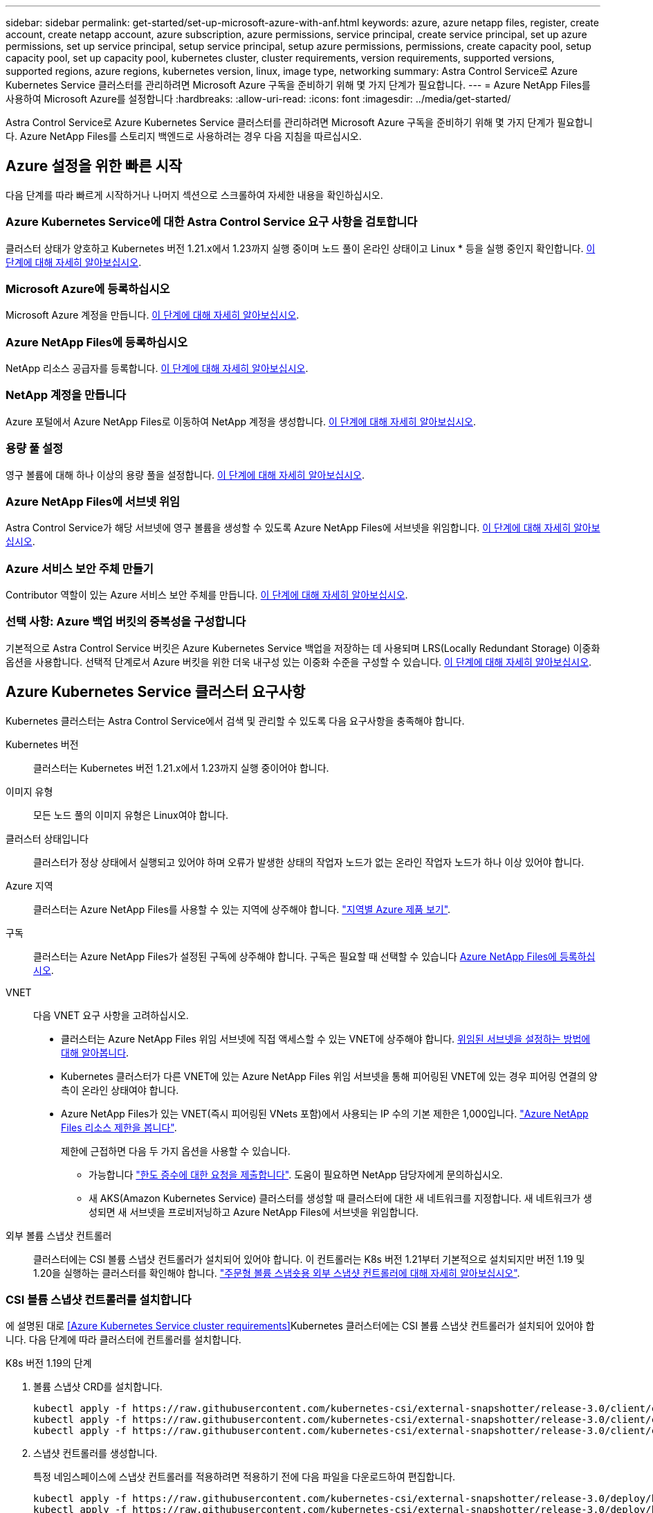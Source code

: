 ---
sidebar: sidebar 
permalink: get-started/set-up-microsoft-azure-with-anf.html 
keywords: azure, azure netapp files, register, create account, create netapp account, azure subscription, azure permissions, service principal, create service principal, set up azure permissions, set up service principal, setup service principal, setup azure permissions, permissions, create capacity pool, setup capacity pool, set up capacity pool, kubernetes cluster, cluster requirements, version requirements, supported versions, supported regions, azure regions, kubernetes version, linux, image type, networking 
summary: Astra Control Service로 Azure Kubernetes Service 클러스터를 관리하려면 Microsoft Azure 구독을 준비하기 위해 몇 가지 단계가 필요합니다. 
---
= Azure NetApp Files를 사용하여 Microsoft Azure를 설정합니다
:hardbreaks:
:allow-uri-read: 
:icons: font
:imagesdir: ../media/get-started/


Astra Control Service로 Azure Kubernetes Service 클러스터를 관리하려면 Microsoft Azure 구독을 준비하기 위해 몇 가지 단계가 필요합니다. Azure NetApp Files를 스토리지 백엔드로 사용하려는 경우 다음 지침을 따르십시오.



== Azure 설정을 위한 빠른 시작

다음 단계를 따라 빠르게 시작하거나 나머지 섹션으로 스크롤하여 자세한 내용을 확인하십시오.



=== Azure Kubernetes Service에 대한 Astra Control Service 요구 사항을 검토합니다

[role="quick-margin-para"]
클러스터 상태가 양호하고 Kubernetes 버전 1.21.x에서 1.23까지 실행 중이며 노드 풀이 온라인 상태이고 Linux * 등을 실행 중인지 확인합니다. <<Azure Kubernetes Service cluster requirements,이 단계에 대해 자세히 알아보십시오>>.



=== Microsoft Azure에 등록하십시오

[role="quick-margin-para"]
Microsoft Azure 계정을 만듭니다. <<Sign up for Microsoft Azure,이 단계에 대해 자세히 알아보십시오>>.



=== Azure NetApp Files에 등록하십시오

[role="quick-margin-para"]
NetApp 리소스 공급자를 등록합니다. <<Register for Azure NetApp Files,이 단계에 대해 자세히 알아보십시오>>.



=== NetApp 계정을 만듭니다

[role="quick-margin-para"]
Azure 포털에서 Azure NetApp Files로 이동하여 NetApp 계정을 생성합니다. <<Create a NetApp account,이 단계에 대해 자세히 알아보십시오>>.



=== 용량 풀 설정

[role="quick-margin-para"]
영구 볼륨에 대해 하나 이상의 용량 풀을 설정합니다. <<Set up a capacity pool,이 단계에 대해 자세히 알아보십시오>>.



=== Azure NetApp Files에 서브넷 위임

[role="quick-margin-para"]
Astra Control Service가 해당 서브넷에 영구 볼륨을 생성할 수 있도록 Azure NetApp Files에 서브넷을 위임합니다. <<Delegate a subnet to Azure NetApp Files,이 단계에 대해 자세히 알아보십시오>>.



=== Azure 서비스 보안 주체 만들기

[role="quick-margin-para"]
Contributor 역할이 있는 Azure 서비스 보안 주체를 만듭니다. <<Create an Azure service principal,이 단계에 대해 자세히 알아보십시오>>.



=== 선택 사항: Azure 백업 버킷의 중복성을 구성합니다

[role="quick-margin-para"]
기본적으로 Astra Control Service 버킷은 Azure Kubernetes Service 백업을 저장하는 데 사용되며 LRS(Locally Redundant Storage) 이중화 옵션을 사용합니다. 선택적 단계로서 Azure 버킷을 위한 더욱 내구성 있는 이중화 수준을 구성할 수 있습니다. <<Optional: Configure redundancy for Azure backup buckets,이 단계에 대해 자세히 알아보십시오>>.



== Azure Kubernetes Service 클러스터 요구사항

Kubernetes 클러스터는 Astra Control Service에서 검색 및 관리할 수 있도록 다음 요구사항을 충족해야 합니다.

Kubernetes 버전:: 클러스터는 Kubernetes 버전 1.21.x에서 1.23까지 실행 중이어야 합니다.
이미지 유형:: 모든 노드 풀의 이미지 유형은 Linux여야 합니다.
클러스터 상태입니다:: 클러스터가 정상 상태에서 실행되고 있어야 하며 오류가 발생한 상태의 작업자 노드가 없는 온라인 작업자 노드가 하나 이상 있어야 합니다.
Azure 지역:: 클러스터는 Azure NetApp Files를 사용할 수 있는 지역에 상주해야 합니다. https://azure.microsoft.com/en-us/global-infrastructure/services/?products=netapp["지역별 Azure 제품 보기"^].
구독:: 클러스터는 Azure NetApp Files가 설정된 구독에 상주해야 합니다. 구독은 필요할 때 선택할 수 있습니다 <<Register for Azure NetApp Files,Azure NetApp Files에 등록하십시오>>.
VNET:: 다음 VNET 요구 사항을 고려하십시오.
+
--
* 클러스터는 Azure NetApp Files 위임 서브넷에 직접 액세스할 수 있는 VNET에 상주해야 합니다. <<Delegate a subnet to Azure NetApp Files,위임된 서브넷을 설정하는 방법에 대해 알아봅니다>>.
* Kubernetes 클러스터가 다른 VNET에 있는 Azure NetApp Files 위임 서브넷을 통해 피어링된 VNET에 있는 경우 피어링 연결의 양측이 온라인 상태여야 합니다.
* Azure NetApp Files가 있는 VNET(즉시 피어링된 VNets 포함)에서 사용되는 IP 수의 기본 제한은 1,000입니다. https://docs.microsoft.com/en-us/azure/azure-netapp-files/azure-netapp-files-resource-limits["Azure NetApp Files 리소스 제한을 봅니다"^].
+
제한에 근접하면 다음 두 가지 옵션을 사용할 수 있습니다.

+
** 가능합니다 https://docs.microsoft.com/en-us/azure/azure-netapp-files/azure-netapp-files-resource-limits#request-limit-increase-["한도 증수에 대한 요청을 제출합니다"^]. 도움이 필요하면 NetApp 담당자에게 문의하십시오.
** 새 AKS(Amazon Kubernetes Service) 클러스터를 생성할 때 클러스터에 대한 새 네트워크를 지정합니다. 새 네트워크가 생성되면 새 서브넷을 프로비저닝하고 Azure NetApp Files에 서브넷을 위임합니다.




--


외부 볼륨 스냅샷 컨트롤러:: 클러스터에는 CSI 볼륨 스냅샷 컨트롤러가 설치되어 있어야 합니다. 이 컨트롤러는 K8s 버전 1.21부터 기본적으로 설치되지만 버전 1.19 및 1.20을 실행하는 클러스터를 확인해야 합니다. https://docs.netapp.com/us-en/trident/trident-use/vol-snapshots.html["주문형 볼륨 스냅숏용 외부 스냅샷 컨트롤러에 대해 자세히 알아보십시오"^].




=== CSI 볼륨 스냅샷 컨트롤러를 설치합니다

에 설명된 대로 <<Azure Kubernetes Service cluster requirements>>Kubernetes 클러스터에는 CSI 볼륨 스냅샷 컨트롤러가 설치되어 있어야 합니다. 다음 단계에 따라 클러스터에 컨트롤러를 설치합니다.

.K8s 버전 1.19의 단계
. 볼륨 스냅샷 CRD를 설치합니다.
+
[source, kubectl]
----
kubectl apply -f https://raw.githubusercontent.com/kubernetes-csi/external-snapshotter/release-3.0/client/config/crd/snapshot.storage.k8s.io_volumesnapshotclasses.yaml
kubectl apply -f https://raw.githubusercontent.com/kubernetes-csi/external-snapshotter/release-3.0/client/config/crd/snapshot.storage.k8s.io_volumesnapshotcontents.yaml
kubectl apply -f https://raw.githubusercontent.com/kubernetes-csi/external-snapshotter/release-3.0/client/config/crd/snapshot.storage.k8s.io_volumesnapshots.yaml
----
. 스냅샷 컨트롤러를 생성합니다.
+
특정 네임스페이스에 스냅샷 컨트롤러를 적용하려면 적용하기 전에 다음 파일을 다운로드하여 편집합니다.

+
[source, kubectl]
----
kubectl apply -f https://raw.githubusercontent.com/kubernetes-csi/external-snapshotter/release-3.0/deploy/kubernetes/snapshot-controller/rbac-snapshot-controller.yaml
kubectl apply -f https://raw.githubusercontent.com/kubernetes-csi/external-snapshotter/release-3.0/deploy/kubernetes/snapshot-controller/setup-snapshot-controller.yaml
----


.K8s 버전 1.20의 단계
. 볼륨 스냅샷 CRD를 설치합니다.
+
[source, kubectl]
----
kubectl apply -f https://raw.githubusercontent.com/kubernetes-csi/external-snapshotter/v4.0.0/client/config/crd/snapshot.storage.k8s.io_volumesnapshotclasses.yaml
kubectl apply -f https://raw.githubusercontent.com/kubernetes-csi/external-snapshotter/v4.0.0/client/config/crd/snapshot.storage.k8s.io_volumesnapshotcontents.yaml
kubectl apply -f https://raw.githubusercontent.com/kubernetes-csi/external-snapshotter/v4.0.0/client/config/crd/snapshot.storage.k8s.io_volumesnapshots.yaml
----
. 스냅샷 컨트롤러를 생성합니다.
+
특정 네임스페이스에 스냅샷 컨트롤러를 적용하려면 적용하기 전에 다음 파일을 다운로드하여 편집합니다.

+
[source, kubectl]
----
kubectl apply -f https://raw.githubusercontent.com/kubernetes-csi/external-snapshotter/v4.0.0/deploy/kubernetes/snapshot-controller/rbac-snapshot-controller.yaml
kubectl apply -f https://raw.githubusercontent.com/kubernetes-csi/external-snapshotter/v4.0.0/deploy/kubernetes/snapshot-controller/setup-snapshot-controller.yaml
----




== Microsoft Azure에 등록하십시오

Microsoft Azure 계정이 없는 경우 먼저 Microsoft Azure에 가입합니다.

.단계
. 로 이동합니다 https://azure.microsoft.com/en-us/free/["Azure 구독 페이지입니다"^] Azure 서비스에 가입하려면
. 계획을 선택하고 지침에 따라 구독을 완료합니다.




== Azure NetApp Files에 등록하십시오

NetApp 리소스 공급자를 등록하여 Azure NetApp Files에 액세스하십시오.

.단계
. Azure 포털에 로그인합니다.
. https://docs.microsoft.com/en-us/azure/azure-netapp-files/azure-netapp-files-register["Azure NetApp Files 설명서에 따라 NetApp 리소스 공급자를 등록하십시오"^].




== NetApp 계정을 만듭니다

Azure NetApp Files에서 NetApp 계정을 만듭니다.

.단계
. https://docs.microsoft.com/en-us/azure/azure-netapp-files/azure-netapp-files-create-netapp-account["Azure NetApp Files 설명서에 따라 Azure 포털에서 NetApp 계정을 만드십시오"^].




== 용량 풀을 설정합니다

Astra Control Service가 용량 풀에서 영구 볼륨을 프로비저닝할 수 있도록 하나 이상의 용량 풀이 필요합니다. Astra Control Service는 사용자를 위한 용량 풀을 생성하지 않습니다.

Kubernetes 앱의 용량 풀을 설정할 때는 다음 사항을 고려하십시오.

* AKS 클러스터를 Astra Control Service로 관리할 Azure 지역에서 용량 풀을 생성해야 합니다.
* 용량 풀에는 Ultra, Premium 또는 Standard 서비스 수준이 있을 수 있습니다. 각 서비스 수준은 서로 다른 성능 요구 사항을 충족하도록 설계되었습니다. Astra Control Service는 이 세 가지를 모두 지원합니다.
+
Kubernetes 클러스터와 함께 사용할 각 서비스 수준에 대해 용량 풀을 설정해야 합니다.

+
link:../learn/azure-storage.html["Azure NetApp Files의 서비스 수준에 대해 자세히 알아보십시오"].

* Astra Control Service로 보호할 앱의 용량 풀을 생성하기 전에 해당 애플리케이션에 필요한 성능과 용량을 선택하십시오.
+
용량을 적절하게 프로비저닝하면 사용자가 필요에 따라 영구 볼륨을 생성할 수 있습니다. 용량을 사용할 수 없는 경우 영구 볼륨을 프로비저닝할 수 없습니다.

* Azure NetApp Files 용량 풀은 수동 또는 자동 QoS 유형을 사용할 수 있습니다. Astra Control Service는 자동 QoS 용량 풀을 지원합니다. 수동 QoS 용량 풀은 지원되지 않습니다.


.단계
. https://docs.microsoft.com/en-us/azure/azure-netapp-files/azure-netapp-files-set-up-capacity-pool["Azure NetApp Files 설명서에 따라 자동 QoS 용량 풀을 설정합니다"^].




== Azure NetApp Files에 서브넷 위임

Astra Control Service가 해당 서브넷에 영구 볼륨을 생성할 수 있도록 Azure NetApp Files에 서브넷을 위임해야 합니다. Azure NetApp Files를 사용하면 VNET에 하나의 위임된 서브넷만 가질 수 있습니다.

피어링된 VNets를 사용하는 경우 피어링 연결의 양쪽이 모두 온라인 상태여야 합니다. 즉, Kubernetes 클러스터가 있는 VNET와 Azure NetApp Files에서 위임한 서브넷이 있는 VNET입니다.

.단계
. https://docs.microsoft.com/en-us/azure/azure-netapp-files/azure-netapp-files-delegate-subnet["Azure NetApp Files 설명서에 따라 Azure NetApp Files에 서브넷을 위임합니다"^].


위임된 서브넷에서 실행 중인 클러스터를 검색하기 전에 약 10분 정도 기다립니다.



== Azure 서비스 보안 주체 만들기

Astra Control Service에는 Contributor 역할이 할당된 Azure 서비스 보안 주체가 필요합니다. Astra Control Service는 이 서비스 보안 주체를 사용하여 Kubernetes 애플리케이션 데이터를 사용자 대신 관리합니다.

서비스 보안 주체는 응용 프로그램, 서비스 및 도구와 함께 사용하기 위해 특별히 만들어진 ID입니다. 서비스 보안 주체에 역할을 할당하면 특정 Azure 리소스에 대한 액세스가 제한됩니다.

Azure CLI를 사용하여 서비스 보안 주체를 만들려면 다음 단계를 수행하십시오. 출력 내용을 JSON 파일에 저장하고 나중에 Astra Control Service에 제공해야 합니다. https://docs.microsoft.com/en-us/cli/azure/create-an-azure-service-principal-azure-cli["CLI 사용에 대한 자세한 내용은 Azure 설명서를 참조하십시오"^].

다음 단계에서는 서비스 보안 주체를 만들 수 있는 권한이 있고 Microsoft Azure SDK(az 명령)가 컴퓨터에 설치되어 있다고 가정합니다.

.요구 사항
* 서비스 보안 주체는 일반 인증을 사용해야 합니다. 인증서가 지원되지 않습니다.
* 서비스 보안 주체는 Azure 구독에 대한 Contributor 또는 Owner 액세스 권한을 부여해야 합니다.
* 범위에 대해 선택하는 구독 또는 리소스 그룹에는 AKS 클러스터와 Azure NetApp Files 계정이 포함되어야 합니다.


.단계
. AKS 클러스터가 있는 가입 및 테넌트 ID(Astra Control Service에서 관리하려는 클러스터)를 식별합니다.
+
[source, azureCLI]
----
az configure --list-defaults
az account list --output table
----
. 전체 구독 또는 리소스 그룹을 사용하는 경우에 따라 다음 중 하나를 실행합니다.
+
** 서비스 보안 주체를 만들고 Contributor 역할을 할당하고 클러스터가 상주하는 전체 구독에 범위를 지정합니다.
+
[source, azurecli]
----
az ad sp create-for-rbac --name service-principal-name --role contributor --scopes /subscriptions/SUBSCRIPTION-ID
----
** 서비스 보안 주체를 만들고 Contributor 역할을 할당하고 클러스터가 있는 리소스 그룹을 지정합니다.
+
[source, azurecli]
----
az ad sp create-for-rbac --name service-principal-name --role contributor --scopes /subscriptions/SUBSCRIPTION-ID/resourceGroups/RESOURCE-GROUP-ID
----


. 생성된 Azure CLI 출력을 JSON 파일로 저장합니다.
+
Astra Control Service가 AKS 클러스터를 검색하고 Kubernetes 데이터 관리 작업을 관리할 수 있도록 이 파일을 제공해야 합니다. link:../use/manage-credentials.html["Astra Control Service에서 자격 증명 관리에 대해 자세히 알아보십시오"].

. 선택 사항: JSON 파일에 가입 ID를 추가하면 파일을 선택할 때 Astra Control Service가 자동으로 ID를 채웁니다.
+
그렇지 않으면 메시지가 표시되면 Astra Control Service에 구독 ID를 입력해야 합니다.

+
* 예 *

+
[source, JSON]
----
{
  "appId": "0db3929a-bfb0-4c93-baee-aaf8",
  "displayName": "sp-example-dev-sandbox",
  "name": "http://sp-example-dev-sandbox",
  "password": "mypassword",
  "tenant": "011cdf6c-7512-4805-aaf8-7721afd8ca37",
  "subscriptionId": "99ce999a-8c99-99d9-a9d9-99cce99f99ad"
}
----
. 선택 사항: 서비스 보안 주체를 테스트합니다. 서비스 보안 주체가 사용하는 범위에 따라 다음 예제 명령 중에서 선택합니다.
+
.구독 범위
[source, azurecli]
----
az login --service-principal --username APP-ID-SERVICEPRINCIPAL --password PASSWORD --tenant TENANT-ID
az group list --subscription SUBSCRIPTION-ID
az aks list --subscription SUBSCRIPTION-ID
az storage container list --subscription SUBSCRIPTION-ID
----
+
.리소스 그룹 범위
[source, azurecli]
----
az login --service-principal --username APP-ID-SERVICEPRINCIPAL --password PASSWORD --tenant TENANT-ID
az aks list --subscription SUBSCRIPTION-ID --resource-group RESOURCE-GROUP-ID
----




== 선택 사항: Azure 백업 버킷의 중복성을 구성합니다

Azure 백업 버킷에 대해 보다 내구성이 뛰어난 이중화 수준을 구성할 수 있습니다. 기본적으로 Astra Control Service 버킷은 Azure Kubernetes Service 백업을 저장하는 데 사용되며 LRS(Locally Redundant Storage) 이중화 옵션을 사용합니다. Azure 버킷에 보다 내구성이 뛰어난 이중화 옵션을 사용하려면 다음을 수행해야 합니다.

.단계
. 필요한 중복 수준을 사용하는 Azure 저장소 계정을 만듭니다 https://docs.microsoft.com/en-us/azure/storage/common/storage-account-create?tabs=azure-portal["참조하십시오"^].
. 를 사용하여 새 저장소 계정에 Azure 컨테이너를 생성합니다 https://docs.microsoft.com/en-us/azure/storage/blobs/storage-quickstart-blobs-portal["참조하십시오"^].
. 컨테이너를 Astra Control Service에 버킷으로 추가합니다. 을 참조하십시오 link:../use/manage-buckets.html#add-an-additional-bucket["추가 버킷을 추가합니다"].
. (선택 사항) 새로 생성한 버킷을 Azure 백업의 기본 버킷으로 사용하려면 이 버킷을 Azure의 기본 버킷으로 설정합니다. 을 참조하십시오 link:../use/manage-buckets.html#change-the-default-bucket["기본 버킷을 변경합니다"].

